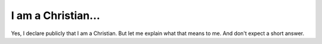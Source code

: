 ===================
I am a Christian...
===================

Yes, I declare publicly that I am a Christian. But let me explain what
that means to me.  And don't expect a short answer.
